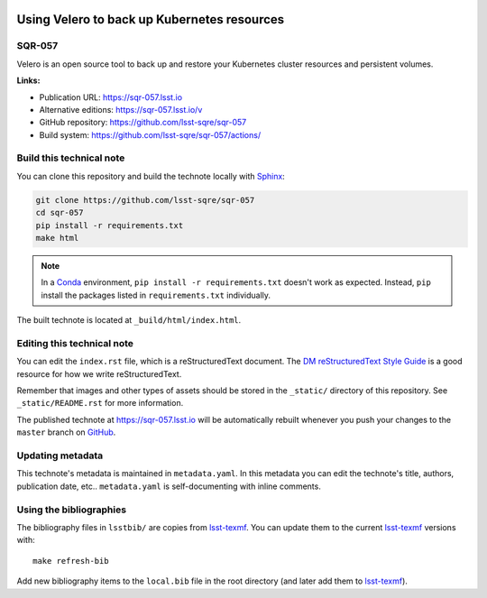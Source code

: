 .. image:: https://img.shields.io/badge/sqr--057-lsst.io-brightgreen.svg
   :target: https://sqr-057.lsst.io
.. image:: https://github.com/lsst-sqre/sqr-057/workflows/CI/badge.svg
   :target: https://github.com/lsst-sqre/sqr-057/actions/
..
  Uncomment this section and modify the DOI strings to include a Zenodo DOI badge in the README
  .. image:: https://zenodo.org/badge/doi/10.5281/zenodo.#####.svg
     :target: http://dx.doi.org/10.5281/zenodo.#####

############################################
Using Velero to back up Kubernetes resources
############################################

SQR-057
=======

Velero is an open source tool to back up and restore your Kubernetes cluster resources and persistent volumes.

**Links:**

- Publication URL: https://sqr-057.lsst.io
- Alternative editions: https://sqr-057.lsst.io/v
- GitHub repository: https://github.com/lsst-sqre/sqr-057
- Build system: https://github.com/lsst-sqre/sqr-057/actions/


Build this technical note
=========================

You can clone this repository and build the technote locally with `Sphinx`_:

.. code-block:: bash

   git clone https://github.com/lsst-sqre/sqr-057
   cd sqr-057
   pip install -r requirements.txt
   make html

.. note::

   In a Conda_ environment, ``pip install -r requirements.txt`` doesn't work as expected.
   Instead, ``pip`` install the packages listed in ``requirements.txt`` individually.

The built technote is located at ``_build/html/index.html``.

Editing this technical note
===========================

You can edit the ``index.rst`` file, which is a reStructuredText document.
The `DM reStructuredText Style Guide`_ is a good resource for how we write reStructuredText.

Remember that images and other types of assets should be stored in the ``_static/`` directory of this repository.
See ``_static/README.rst`` for more information.

The published technote at https://sqr-057.lsst.io will be automatically rebuilt whenever you push your changes to the ``master`` branch on `GitHub <https://github.com/lsst-sqre/sqr-057>`_.

Updating metadata
=================

This technote's metadata is maintained in ``metadata.yaml``.
In this metadata you can edit the technote's title, authors, publication date, etc..
``metadata.yaml`` is self-documenting with inline comments.

Using the bibliographies
========================

The bibliography files in ``lsstbib/`` are copies from `lsst-texmf`_.
You can update them to the current `lsst-texmf`_ versions with::

   make refresh-bib

Add new bibliography items to the ``local.bib`` file in the root directory (and later add them to `lsst-texmf`_).

.. _Sphinx: http://sphinx-doc.org
.. _DM reStructuredText Style Guide: https://developer.lsst.io/restructuredtext/style.html
.. _this repo: ./index.rst
.. _Conda: http://conda.pydata.org/docs/
.. _lsst-texmf: https://lsst-texmf.lsst.io
